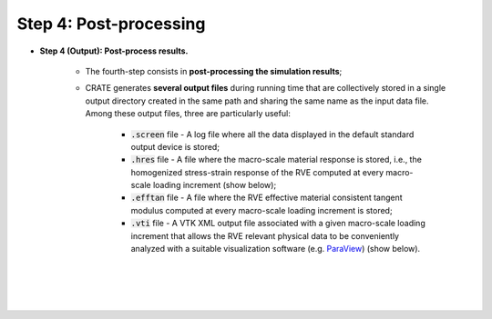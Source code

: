 
Step 4: Post-processing
***********************

- **Step 4 (Output): Post-process results.**

    * The fourth-step consists in **post-processing the simulation results**;

    * CRATE generates **several output files** during running time that are collectively stored in a single output directory created in the same path and sharing the same name as the input data file. Among these output files, three are particularly useful:

        - :code:`.screen` file - A log file where all the data displayed in the default standard output device is stored;

        - :code:`.hres` file - A file where the macro-scale material response is stored, i.e., the homogenized stress-strain response of the RVE computed at every macro-scale loading increment (show below);

        - :code:`.efftan` file - A file where the RVE effective material consistent tangent modulus computed at every macro-scale loading increment is stored;

        - :code:`.vti` file - A VTK XML output file associated with a given macro-scale loading increment that allows the RVE relevant physical data to be conveniently analyzed with a suitable visualization software (e.g. `ParaView <https://www.paraview.org/>`_) (show below).

    |

    .. image:: ../../../schematics/doc_CRATE_hres_output.png
       :width: 80 %
       :align: center

    |

    .. image:: ../../../schematics/doc_CRATE_vti_output.png
       :width: 80 %
       :align: center

    |
